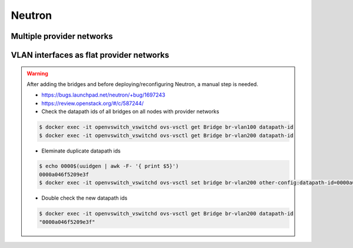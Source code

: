 =======
Neutron
=======

Multiple provider networks
==========================

.. code-block:: yaml
   :caption: inventory/host_vars/<hostname>.yml

   network_interfaces:
   [...]
    - device: eth3
      auto: true
      family: inet
      method: manual
      mtu: 1500

    - device: eth4
      auto: true
      family: inet
      method: manual
      mtu: 1500

.. code-block:: yaml
  :caption: environments/kolla/configuration.yml ``or`` inventory/host_vars/<hostname>.yml

   enable_neutron_provider_networks: "yes"

.. code-block:: yaml
  :caption: environments/kolla/configuration.yml ``or`` inventory/host_vars/<hostname>.yml

   neutron_bridge_name: br-eth3,br-eth4
   neutron_external_interface: eth3,eth4

VLAN interfaces as flat provider networks
=========================================

.. code-block:: yaml
   :caption: inventory/host_vars/<hostname>.yml

   network_interfaces:
   [...]
    - device: vlan100
      auto: true
      family: inet
      method: manual
      vlan:
        raw-device: bond0
      mtu: 1500

    - device: vlan100
      auto: true
      family: inet
      method: manual
      vlan:
        raw-device: bond0
      mtu: 1500

.. code-block:: yaml
   :caption: environments/kolla/configuration.yml ``or`` inventory/host_vars/<hostname>.yml

   enable_neutron_provider_networks: "yes"

.. code-block:: yaml
   :caption: environments/kolla/configuration.yml ``or`` inventory/host_vars/<hostname>.yml

   neutron_bridge_name: [...],br-vlan100,br-vlan200
   neutron_external_interface: [...],br-vlan100,br-vlan200

.. warning::

   After adding the bridges and before deploying/reconfiguring Neutron, a manual step is needed.

   * https://bugs.launchpad.net/neutron/+bug/1697243
   * https://review.openstack.org/#/c/587244/

   * Check the datapath ids of all bridges on all nodes with provider networks

   .. code-block:: console

      $ docker exec -it openvswitch_vswitchd ovs-vsctl get Bridge br-vlan100 datapath-id
      $ docker exec -it openvswitch_vswitchd ovs-vsctl get Bridge br-vlan200 datapath-id

   * Eleminate duplicate datapath ids

   .. code-block:: console

      $ echo 0000$(uuidgen | awk -F- '{ print $5}')
      0000a046f5209e3f
      $ docker exec -it openvswitch_vswitchd ovs-vsctl set bridge br-vlan200 other-config:datapath-id=0000a046f5209e3f

   * Double check the new datapath ids

   .. code-block:: console

      $ docker exec -it openvswitch_vswitchd ovs-vsctl get Bridge br-vlan200 datapath-id
      "0000a046f5209e3f"
